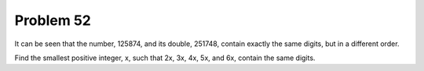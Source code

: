 Problem 52
==========

It can be seen that the number, 125874, and its double, 251748, contain
exactly the same digits, but in a different order.

Find the smallest positive integer, x, such that 2x, 3x, 4x, 5x, and 6x,
contain the same digits.

